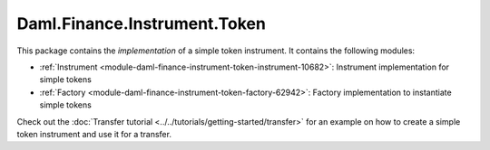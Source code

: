 .. Copyright (c) 2022 Digital Asset (Switzerland) GmbH and/or its affiliates. All rights reserved.
.. SPDX-License-Identifier: Apache-2.0

Daml.Finance.Instrument.Token
#############################

This package contains the *implementation* of a simple token instrument. It contains the following
modules:

- :ref:`Instrument <module-daml-finance-instrument-token-instrument-10682>`:
  Instrument implementation for simple tokens
- :ref:`Factory <module-daml-finance-instrument-token-factory-62942>`:
  Factory implementation to instantiate simple tokens

Check out the :doc:`Transfer tutorial <../../tutorials/getting-started/transfer>` for an example on
how to create a simple token instrument and use it for a transfer.
